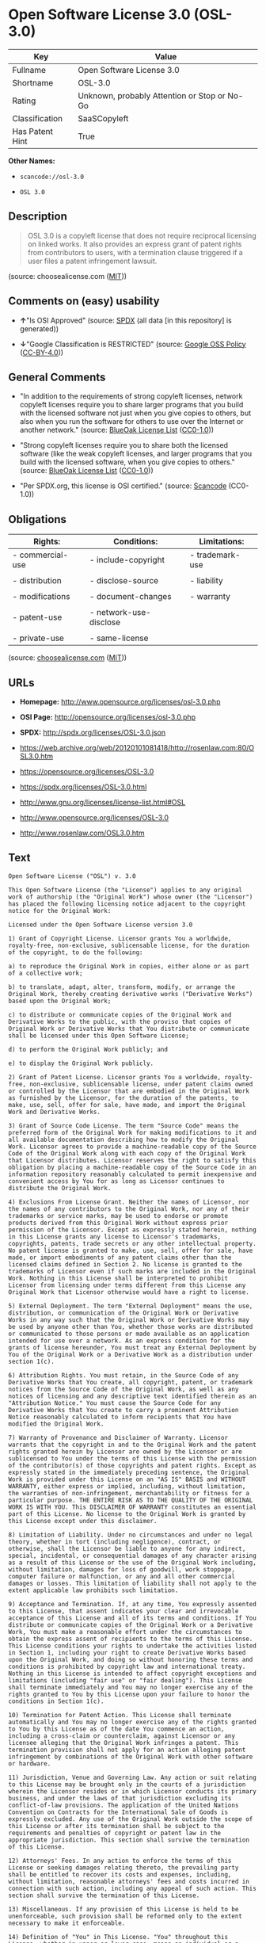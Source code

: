 * Open Software License 3.0 (OSL-3.0)

| Key               | Value                                          |
|-------------------+------------------------------------------------|
| Fullname          | Open Software License 3.0                      |
| Shortname         | OSL-3.0                                        |
| Rating            | Unknown, probably Attention or Stop or No-Go   |
| Classification    | SaaSCopyleft                                   |
| Has Patent Hint   | True                                           |

*Other Names:*

- =scancode://osl-3.0=

- =OSL 3.0=

** Description

#+BEGIN_QUOTE
  OSL 3.0 is a copyleft license that does not require reciprocal
  licensing on linked works. It also provides an express grant of patent
  rights from contributors to users, with a termination clause triggered
  if a user files a patent infringement lawsuit.
#+END_QUOTE

(source: choosealicense.com
([[https://github.com/github/choosealicense.com/blob/gh-pages/LICENSE.md][MIT]]))

** Comments on (easy) usability

- *↑*"Is OSI Approved" (source:
  [[https://spdx.org/licenses/OSL-3.0.html][SPDX]] (all data [in this
  repository] is generated))

- *↓*"Google Classification is RESTRICTED" (source:
  [[https://opensource.google.com/docs/thirdparty/licenses/][Google OSS
  Policy]]
  ([[https://creativecommons.org/licenses/by/4.0/legalcode][CC-BY-4.0]]))

** General Comments

- "In addition to the requirements of strong copyleft licenses, network
  copyleft licenses require you to share larger programs that you build
  with the licensed software not just when you give copies to others,
  but also when you run the software for others to use over the Internet
  or another network." (source:
  [[https://blueoakcouncil.org/copyleft][BlueOak License List]]
  ([[https://raw.githubusercontent.com/blueoakcouncil/blue-oak-list-npm-package/master/LICENSE][CC0-1.0]]))

- "Strong copyleft licenses require you to share both the licensed
  software (like the weak copyleft licenses, and larger programs that
  you build with the licensed software, when you give copies to others."
  (source: [[https://blueoakcouncil.org/copyleft][BlueOak License List]]
  ([[https://raw.githubusercontent.com/blueoakcouncil/blue-oak-list-npm-package/master/LICENSE][CC0-1.0]]))

- "Per SPDX.org, this license is OSI certified." (source:
  [[https://github.com/nexB/scancode-toolkit/blob/develop/src/licensedcode/data/licenses/osl-3.0.yml][Scancode]]
  (CC0-1.0))

** Obligations

| Rights:            | Conditions:              | Limitations:      |
|--------------------+--------------------------+-------------------|
| - commercial-use   | - include-copyright      | - trademark-use   |
|                    |                          |                   |
| - distribution     | - disclose-source        | - liability       |
|                    |                          |                   |
| - modifications    | - document-changes       | - warranty        |
|                    |                          |                   |
| - patent-use       | - network-use-disclose   |                   |
|                    |                          |                   |
| - private-use      | - same-license           |                   |
                                                                   

(source:
[[https://github.com/github/choosealicense.com/blob/gh-pages/_licenses/osl-3.0.txt][choosealicense.com]]
([[https://github.com/github/choosealicense.com/blob/gh-pages/LICENSE.md][MIT]]))

** URLs

- *Homepage:* http://www.opensource.org/licenses/osl-3.0.php

- *OSI Page:* http://opensource.org/licenses/osl-3.0.php

- *SPDX:* http://spdx.org/licenses/OSL-3.0.json

- https://web.archive.org/web/20120101081418/http://rosenlaw.com:80/OSL3.0.htm

- https://opensource.org/licenses/OSL-3.0

- https://spdx.org/licenses/OSL-3.0.html

- http://www.gnu.org/licenses/license-list.html#OSL

- http://www.opensource.org/licenses/OSL-3.0

- http://www.rosenlaw.com/OSL3.0.htm

** Text

#+BEGIN_EXAMPLE
  Open Software License ("OSL") v. 3.0

  This Open Software License (the "License") applies to any original work of authorship (the "Original Work") whose owner (the "Licensor") has placed the following licensing notice adjacent to the copyright notice for the Original Work:

  Licensed under the Open Software License version 3.0

  1) Grant of Copyright License. Licensor grants You a worldwide, royalty-free, non-exclusive, sublicensable license, for the duration of the copyright, to do the following:

  a) to reproduce the Original Work in copies, either alone or as part of a collective work;

  b) to translate, adapt, alter, transform, modify, or arrange the Original Work, thereby creating derivative works ("Derivative Works") based upon the Original Work;

  c) to distribute or communicate copies of the Original Work and Derivative Works to the public, with the proviso that copies of Original Work or Derivative Works that You distribute or communicate shall be licensed under this Open Software License;

  d) to perform the Original Work publicly; and

  e) to display the Original Work publicly.

  2) Grant of Patent License. Licensor grants You a worldwide, royalty-free, non-exclusive, sublicensable license, under patent claims owned or controlled by the Licensor that are embodied in the Original Work as furnished by the Licensor, for the duration of the patents, to make, use, sell, offer for sale, have made, and import the Original Work and Derivative Works.

  3) Grant of Source Code License. The term "Source Code" means the preferred form of the Original Work for making modifications to it and all available documentation describing how to modify the Original Work. Licensor agrees to provide a machine-readable copy of the Source Code of the Original Work along with each copy of the Original Work that Licensor distributes. Licensor reserves the right to satisfy this obligation by placing a machine-readable copy of the Source Code in an information repository reasonably calculated to permit inexpensive and convenient access by You for as long as Licensor continues to distribute the Original Work.

  4) Exclusions From License Grant. Neither the names of Licensor, nor the names of any contributors to the Original Work, nor any of their trademarks or service marks, may be used to endorse or promote products derived from this Original Work without express prior permission of the Licensor. Except as expressly stated herein, nothing in this License grants any license to Licensor's trademarks, copyrights, patents, trade secrets or any other intellectual property. No patent license is granted to make, use, sell, offer for sale, have made, or import embodiments of any patent claims other than the licensed claims defined in Section 2. No license is granted to the trademarks of Licensor even if such marks are included in the Original Work. Nothing in this License shall be interpreted to prohibit Licensor from licensing under terms different from this License any Original Work that Licensor otherwise would have a right to license.

  5) External Deployment. The term "External Deployment" means the use, distribution, or communication of the Original Work or Derivative Works in any way such that the Original Work or Derivative Works may be used by anyone other than You, whether those works are distributed or communicated to those persons or made available as an application intended for use over a network. As an express condition for the grants of license hereunder, You must treat any External Deployment by You of the Original Work or a Derivative Work as a distribution under section 1(c).

  6) Attribution Rights. You must retain, in the Source Code of any Derivative Works that You create, all copyright, patent, or trademark notices from the Source Code of the Original Work, as well as any notices of licensing and any descriptive text identified therein as an "Attribution Notice." You must cause the Source Code for any Derivative Works that You create to carry a prominent Attribution Notice reasonably calculated to inform recipients that You have modified the Original Work.

  7) Warranty of Provenance and Disclaimer of Warranty. Licensor warrants that the copyright in and to the Original Work and the patent rights granted herein by Licensor are owned by the Licensor or are sublicensed to You under the terms of this License with the permission of the contributor(s) of those copyrights and patent rights. Except as expressly stated in the immediately preceding sentence, the Original Work is provided under this License on an "AS IS" BASIS and WITHOUT WARRANTY, either express or implied, including, without limitation, the warranties of non-infringement, merchantability or fitness for a particular purpose. THE ENTIRE RISK AS TO THE QUALITY OF THE ORIGINAL WORK IS WITH YOU. This DISCLAIMER OF WARRANTY constitutes an essential part of this License. No license to the Original Work is granted by this License except under this disclaimer.

  8) Limitation of Liability. Under no circumstances and under no legal theory, whether in tort (including negligence), contract, or otherwise, shall the Licensor be liable to anyone for any indirect, special, incidental, or consequential damages of any character arising as a result of this License or the use of the Original Work including, without limitation, damages for loss of goodwill, work stoppage, computer failure or malfunction, or any and all other commercial damages or losses. This limitation of liability shall not apply to the extent applicable law prohibits such limitation.

  9) Acceptance and Termination. If, at any time, You expressly assented to this License, that assent indicates your clear and irrevocable acceptance of this License and all of its terms and conditions. If You distribute or communicate copies of the Original Work or a Derivative Work, You must make a reasonable effort under the circumstances to obtain the express assent of recipients to the terms of this License. This License conditions your rights to undertake the activities listed in Section 1, including your right to create Derivative Works based upon the Original Work, and doing so without honoring these terms and conditions is prohibited by copyright law and international treaty. Nothing in this License is intended to affect copyright exceptions and limitations (including "fair use" or "fair dealing"). This License shall terminate immediately and You may no longer exercise any of the rights granted to You by this License upon your failure to honor the conditions in Section 1(c).

  10) Termination for Patent Action. This License shall terminate automatically and You may no longer exercise any of the rights granted to You by this License as of the date You commence an action, including a cross-claim or counterclaim, against Licensor or any licensee alleging that the Original Work infringes a patent. This termination provision shall not apply for an action alleging patent infringement by combinations of the Original Work with other software or hardware.

  11) Jurisdiction, Venue and Governing Law. Any action or suit relating to this License may be brought only in the courts of a jurisdiction wherein the Licensor resides or in which Licensor conducts its primary business, and under the laws of that jurisdiction excluding its conflict-of-law provisions. The application of the United Nations Convention on Contracts for the International Sale of Goods is expressly excluded. Any use of the Original Work outside the scope of this License or after its termination shall be subject to the requirements and penalties of copyright or patent law in the appropriate jurisdiction. This section shall survive the termination of this License.

  12) Attorneys' Fees. In any action to enforce the terms of this License or seeking damages relating thereto, the prevailing party shall be entitled to recover its costs and expenses, including, without limitation, reasonable attorneys' fees and costs incurred in connection with such action, including any appeal of such action. This section shall survive the termination of this License.

  13) Miscellaneous. If any provision of this License is held to be unenforceable, such provision shall be reformed only to the extent necessary to make it enforceable.

  14) Definition of "You" in This License. "You" throughout this License, whether in upper or lower case, means an individual or a legal entity exercising rights under, and complying with all of the terms of, this License. For legal entities, "You" includes any entity that controls, is controlled by, or is under common control with you. For purposes of this definition, "control" means (i) the power, direct or indirect, to cause the direction or management of such entity, whether by contract or otherwise, or (ii) ownership of fifty percent (50%) or more of the outstanding shares, or (iii) beneficial ownership of such entity.

  15) Right to Use. You may use the Original Work in all ways not otherwise restricted or conditioned by this License or by law, and Licensor promises not to interfere with or be responsible for such uses by You.

  16) Modification of This License. This License is Copyright © 2005 Lawrence Rosen. Permission is granted to copy, distribute, or communicate this License without modification. Nothing in this License permits You to modify this License as applied to the Original Work or to Derivative Works. However, You may modify the text of this License and copy, distribute or communicate your modified version (the "Modified License") and apply it to other original works of authorship subject to the following conditions: (i) You may not indicate in any way that your Modified License is the "Open Software License" or "OSL" and you may not use those names in the name of your Modified License; (ii) You must replace the notice specified in the first paragraph above with the notice "Licensed under <insert your license name here>" or with a notice of your own that is not confusingly similar to the notice in this License; and (iii) You may not claim that your original works are open source software unless your Modified License has been approved by Open Source Initiative (OSI) and You comply with its license review and certification process.
#+END_EXAMPLE

--------------

** Raw Data

*** Facts

- [[https://spdx.org/licenses/OSL-3.0.html][SPDX]] (all data [in this
  repository] is generated)

- [[https://blueoakcouncil.org/copyleft][BlueOak License List]]
  ([[https://raw.githubusercontent.com/blueoakcouncil/blue-oak-list-npm-package/master/LICENSE][CC0-1.0]])

- [[https://github.com/OpenChain-Project/curriculum/raw/ddf1e879341adbd9b297cd67c5d5c16b2076540b/policy-template/Open%20Source%20Policy%20Template%20for%20OpenChain%20Specification%201.2.ods][OpenChainPolicyTemplate]]
  (CC0-1.0)

- [[https://github.com/nexB/scancode-toolkit/blob/develop/src/licensedcode/data/licenses/osl-3.0.yml][Scancode]]
  (CC0-1.0)

- [[https://github.com/github/choosealicense.com/blob/gh-pages/_licenses/osl-3.0.txt][choosealicense.com]]
  ([[https://github.com/github/choosealicense.com/blob/gh-pages/LICENSE.md][MIT]])

- [[https://en.wikipedia.org/wiki/Comparison_of_free_and_open-source_software_licenses][Wikipedia]]
  ([[https://creativecommons.org/licenses/by-sa/3.0/legalcode][CC-BY-SA-3.0]])

- [[https://opensource.google.com/docs/thirdparty/licenses/][Google OSS
  Policy]]
  ([[https://creativecommons.org/licenses/by/4.0/legalcode][CC-BY-4.0]])

- [[https://github.com/okfn/licenses/blob/master/licenses.csv][Open
  Knowledge International]]
  ([[https://opendatacommons.org/licenses/pddl/1-0/][PDDL-1.0]])

*** Raw JSON

#+BEGIN_EXAMPLE
  {
      "__impliedNames": [
          "OSL-3.0",
          "Open Software License 3.0",
          "scancode://osl-3.0",
          "OSL 3.0",
          "osl-3.0"
      ],
      "__impliedId": "OSL-3.0",
      "__impliedAmbiguousNames": [
          "Open Software License"
      ],
      "__impliedComments": [
          [
              "BlueOak License List",
              [
                  "In addition to the requirements of strong copyleft licenses, network copyleft licenses require you to share larger programs that you build with the licensed software not just when you give copies to others, but also when you run the software for others to use over the Internet or another network.",
                  "Strong copyleft licenses require you to share both the licensed software (like the weak copyleft licenses, and larger programs that you build with the licensed software, when you give copies to others."
              ]
          ],
          [
              "Scancode",
              [
                  "Per SPDX.org, this license is OSI certified."
              ]
          ]
      ],
      "__hasPatentHint": true,
      "facts": {
          "Open Knowledge International": {
              "is_generic": null,
              "legacy_ids": [],
              "status": "active",
              "domain_software": true,
              "url": "https://opensource.org/licenses/OSL-3.0",
              "maintainer": "Lawrence Rosen",
              "od_conformance": "not reviewed",
              "_sourceURL": "https://github.com/okfn/licenses/blob/master/licenses.csv",
              "domain_data": false,
              "osd_conformance": "approved",
              "id": "OSL-3.0",
              "title": "Open Software License 3.0",
              "_implications": {
                  "__impliedNames": [
                      "OSL-3.0",
                      "Open Software License 3.0"
                  ],
                  "__impliedId": "OSL-3.0",
                  "__impliedURLs": [
                      [
                          null,
                          "https://opensource.org/licenses/OSL-3.0"
                      ]
                  ]
              },
              "domain_content": true
          },
          "SPDX": {
              "isSPDXLicenseDeprecated": false,
              "spdxFullName": "Open Software License 3.0",
              "spdxDetailsURL": "http://spdx.org/licenses/OSL-3.0.json",
              "_sourceURL": "https://spdx.org/licenses/OSL-3.0.html",
              "spdxLicIsOSIApproved": true,
              "spdxSeeAlso": [
                  "https://web.archive.org/web/20120101081418/http://rosenlaw.com:80/OSL3.0.htm",
                  "https://opensource.org/licenses/OSL-3.0"
              ],
              "_implications": {
                  "__impliedNames": [
                      "OSL-3.0",
                      "Open Software License 3.0"
                  ],
                  "__impliedId": "OSL-3.0",
                  "__impliedJudgement": [
                      [
                          "SPDX",
                          {
                              "tag": "PositiveJudgement",
                              "contents": "Is OSI Approved"
                          }
                      ]
                  ],
                  "__isOsiApproved": true,
                  "__impliedURLs": [
                      [
                          "SPDX",
                          "http://spdx.org/licenses/OSL-3.0.json"
                      ],
                      [
                          null,
                          "https://web.archive.org/web/20120101081418/http://rosenlaw.com:80/OSL3.0.htm"
                      ],
                      [
                          null,
                          "https://opensource.org/licenses/OSL-3.0"
                      ]
                  ]
              },
              "spdxLicenseId": "OSL-3.0"
          },
          "Scancode": {
              "otherUrls": [
                  "http://www.gnu.org/licenses/license-list.html#OSL",
                  "http://www.opensource.org/licenses/OSL-3.0",
                  "http://www.rosenlaw.com/OSL3.0.htm",
                  "https://opensource.org/licenses/OSL-3.0",
                  "https://web.archive.org/web/20120101081418/http://rosenlaw.com:80/OSL3.0.htm"
              ],
              "homepageUrl": "http://www.opensource.org/licenses/osl-3.0.php",
              "shortName": "OSL 3.0",
              "textUrls": null,
              "text": "Open Software License (\"OSL\") v. 3.0\n\nThis Open Software License (the \"License\") applies to any original work of authorship (the \"Original Work\") whose owner (the \"Licensor\") has placed the following licensing notice adjacent to the copyright notice for the Original Work:\n\nLicensed under the Open Software License version 3.0\n\n1) Grant of Copyright License. Licensor grants You a worldwide, royalty-free, non-exclusive, sublicensable license, for the duration of the copyright, to do the following:\n\na) to reproduce the Original Work in copies, either alone or as part of a collective work;\n\nb) to translate, adapt, alter, transform, modify, or arrange the Original Work, thereby creating derivative works (\"Derivative Works\") based upon the Original Work;\n\nc) to distribute or communicate copies of the Original Work and Derivative Works to the public, with the proviso that copies of Original Work or Derivative Works that You distribute or communicate shall be licensed under this Open Software License;\n\nd) to perform the Original Work publicly; and\n\ne) to display the Original Work publicly.\n\n2) Grant of Patent License. Licensor grants You a worldwide, royalty-free, non-exclusive, sublicensable license, under patent claims owned or controlled by the Licensor that are embodied in the Original Work as furnished by the Licensor, for the duration of the patents, to make, use, sell, offer for sale, have made, and import the Original Work and Derivative Works.\n\n3) Grant of Source Code License. The term \"Source Code\" means the preferred form of the Original Work for making modifications to it and all available documentation describing how to modify the Original Work. Licensor agrees to provide a machine-readable copy of the Source Code of the Original Work along with each copy of the Original Work that Licensor distributes. Licensor reserves the right to satisfy this obligation by placing a machine-readable copy of the Source Code in an information repository reasonably calculated to permit inexpensive and convenient access by You for as long as Licensor continues to distribute the Original Work.\n\n4) Exclusions From License Grant. Neither the names of Licensor, nor the names of any contributors to the Original Work, nor any of their trademarks or service marks, may be used to endorse or promote products derived from this Original Work without express prior permission of the Licensor. Except as expressly stated herein, nothing in this License grants any license to Licensor's trademarks, copyrights, patents, trade secrets or any other intellectual property. No patent license is granted to make, use, sell, offer for sale, have made, or import embodiments of any patent claims other than the licensed claims defined in Section 2. No license is granted to the trademarks of Licensor even if such marks are included in the Original Work. Nothing in this License shall be interpreted to prohibit Licensor from licensing under terms different from this License any Original Work that Licensor otherwise would have a right to license.\n\n5) External Deployment. The term \"External Deployment\" means the use, distribution, or communication of the Original Work or Derivative Works in any way such that the Original Work or Derivative Works may be used by anyone other than You, whether those works are distributed or communicated to those persons or made available as an application intended for use over a network. As an express condition for the grants of license hereunder, You must treat any External Deployment by You of the Original Work or a Derivative Work as a distribution under section 1(c).\n\n6) Attribution Rights. You must retain, in the Source Code of any Derivative Works that You create, all copyright, patent, or trademark notices from the Source Code of the Original Work, as well as any notices of licensing and any descriptive text identified therein as an \"Attribution Notice.\" You must cause the Source Code for any Derivative Works that You create to carry a prominent Attribution Notice reasonably calculated to inform recipients that You have modified the Original Work.\n\n7) Warranty of Provenance and Disclaimer of Warranty. Licensor warrants that the copyright in and to the Original Work and the patent rights granted herein by Licensor are owned by the Licensor or are sublicensed to You under the terms of this License with the permission of the contributor(s) of those copyrights and patent rights. Except as expressly stated in the immediately preceding sentence, the Original Work is provided under this License on an \"AS IS\" BASIS and WITHOUT WARRANTY, either express or implied, including, without limitation, the warranties of non-infringement, merchantability or fitness for a particular purpose. THE ENTIRE RISK AS TO THE QUALITY OF THE ORIGINAL WORK IS WITH YOU. This DISCLAIMER OF WARRANTY constitutes an essential part of this License. No license to the Original Work is granted by this License except under this disclaimer.\n\n8) Limitation of Liability. Under no circumstances and under no legal theory, whether in tort (including negligence), contract, or otherwise, shall the Licensor be liable to anyone for any indirect, special, incidental, or consequential damages of any character arising as a result of this License or the use of the Original Work including, without limitation, damages for loss of goodwill, work stoppage, computer failure or malfunction, or any and all other commercial damages or losses. This limitation of liability shall not apply to the extent applicable law prohibits such limitation.\n\n9) Acceptance and Termination. If, at any time, You expressly assented to this License, that assent indicates your clear and irrevocable acceptance of this License and all of its terms and conditions. If You distribute or communicate copies of the Original Work or a Derivative Work, You must make a reasonable effort under the circumstances to obtain the express assent of recipients to the terms of this License. This License conditions your rights to undertake the activities listed in Section 1, including your right to create Derivative Works based upon the Original Work, and doing so without honoring these terms and conditions is prohibited by copyright law and international treaty. Nothing in this License is intended to affect copyright exceptions and limitations (including \"fair use\" or \"fair dealing\"). This License shall terminate immediately and You may no longer exercise any of the rights granted to You by this License upon your failure to honor the conditions in Section 1(c).\n\n10) Termination for Patent Action. This License shall terminate automatically and You may no longer exercise any of the rights granted to You by this License as of the date You commence an action, including a cross-claim or counterclaim, against Licensor or any licensee alleging that the Original Work infringes a patent. This termination provision shall not apply for an action alleging patent infringement by combinations of the Original Work with other software or hardware.\n\n11) Jurisdiction, Venue and Governing Law. Any action or suit relating to this License may be brought only in the courts of a jurisdiction wherein the Licensor resides or in which Licensor conducts its primary business, and under the laws of that jurisdiction excluding its conflict-of-law provisions. The application of the United Nations Convention on Contracts for the International Sale of Goods is expressly excluded. Any use of the Original Work outside the scope of this License or after its termination shall be subject to the requirements and penalties of copyright or patent law in the appropriate jurisdiction. This section shall survive the termination of this License.\n\n12) Attorneys' Fees. In any action to enforce the terms of this License or seeking damages relating thereto, the prevailing party shall be entitled to recover its costs and expenses, including, without limitation, reasonable attorneys' fees and costs incurred in connection with such action, including any appeal of such action. This section shall survive the termination of this License.\n\n13) Miscellaneous. If any provision of this License is held to be unenforceable, such provision shall be reformed only to the extent necessary to make it enforceable.\n\n14) Definition of \"You\" in This License. \"You\" throughout this License, whether in upper or lower case, means an individual or a legal entity exercising rights under, and complying with all of the terms of, this License. For legal entities, \"You\" includes any entity that controls, is controlled by, or is under common control with you. For purposes of this definition, \"control\" means (i) the power, direct or indirect, to cause the direction or management of such entity, whether by contract or otherwise, or (ii) ownership of fifty percent (50%) or more of the outstanding shares, or (iii) beneficial ownership of such entity.\n\n15) Right to Use. You may use the Original Work in all ways not otherwise restricted or conditioned by this License or by law, and Licensor promises not to interfere with or be responsible for such uses by You.\n\n16) Modification of This License. This License is Copyright ÃÂ© 2005 Lawrence Rosen. Permission is granted to copy, distribute, or communicate this License without modification. Nothing in this License permits You to modify this License as applied to the Original Work or to Derivative Works. However, You may modify the text of this License and copy, distribute or communicate your modified version (the \"Modified License\") and apply it to other original works of authorship subject to the following conditions: (i) You may not indicate in any way that your Modified License is the \"Open Software License\" or \"OSL\" and you may not use those names in the name of your Modified License; (ii) You must replace the notice specified in the first paragraph above with the notice \"Licensed under <insert your license name here>\" or with a notice of your own that is not confusingly similar to the notice in this License; and (iii) You may not claim that your original works are open source software unless your Modified License has been approved by Open Source Initiative (OSI) and You comply with its license review and certification process.",
              "category": "Copyleft",
              "osiUrl": "http://opensource.org/licenses/osl-3.0.php",
              "owner": "Lawrence Rosen",
              "_sourceURL": "https://github.com/nexB/scancode-toolkit/blob/develop/src/licensedcode/data/licenses/osl-3.0.yml",
              "key": "osl-3.0",
              "name": "Open Software License 3.0",
              "spdxId": "OSL-3.0",
              "notes": "Per SPDX.org, this license is OSI certified.",
              "_implications": {
                  "__impliedNames": [
                      "scancode://osl-3.0",
                      "OSL 3.0",
                      "OSL-3.0"
                  ],
                  "__impliedId": "OSL-3.0",
                  "__impliedComments": [
                      [
                          "Scancode",
                          [
                              "Per SPDX.org, this license is OSI certified."
                          ]
                      ]
                  ],
                  "__impliedCopyleft": [
                      [
                          "Scancode",
                          "Copyleft"
                      ]
                  ],
                  "__calculatedCopyleft": "Copyleft",
                  "__impliedText": "Open Software License (\"OSL\") v. 3.0\n\nThis Open Software License (the \"License\") applies to any original work of authorship (the \"Original Work\") whose owner (the \"Licensor\") has placed the following licensing notice adjacent to the copyright notice for the Original Work:\n\nLicensed under the Open Software License version 3.0\n\n1) Grant of Copyright License. Licensor grants You a worldwide, royalty-free, non-exclusive, sublicensable license, for the duration of the copyright, to do the following:\n\na) to reproduce the Original Work in copies, either alone or as part of a collective work;\n\nb) to translate, adapt, alter, transform, modify, or arrange the Original Work, thereby creating derivative works (\"Derivative Works\") based upon the Original Work;\n\nc) to distribute or communicate copies of the Original Work and Derivative Works to the public, with the proviso that copies of Original Work or Derivative Works that You distribute or communicate shall be licensed under this Open Software License;\n\nd) to perform the Original Work publicly; and\n\ne) to display the Original Work publicly.\n\n2) Grant of Patent License. Licensor grants You a worldwide, royalty-free, non-exclusive, sublicensable license, under patent claims owned or controlled by the Licensor that are embodied in the Original Work as furnished by the Licensor, for the duration of the patents, to make, use, sell, offer for sale, have made, and import the Original Work and Derivative Works.\n\n3) Grant of Source Code License. The term \"Source Code\" means the preferred form of the Original Work for making modifications to it and all available documentation describing how to modify the Original Work. Licensor agrees to provide a machine-readable copy of the Source Code of the Original Work along with each copy of the Original Work that Licensor distributes. Licensor reserves the right to satisfy this obligation by placing a machine-readable copy of the Source Code in an information repository reasonably calculated to permit inexpensive and convenient access by You for as long as Licensor continues to distribute the Original Work.\n\n4) Exclusions From License Grant. Neither the names of Licensor, nor the names of any contributors to the Original Work, nor any of their trademarks or service marks, may be used to endorse or promote products derived from this Original Work without express prior permission of the Licensor. Except as expressly stated herein, nothing in this License grants any license to Licensor's trademarks, copyrights, patents, trade secrets or any other intellectual property. No patent license is granted to make, use, sell, offer for sale, have made, or import embodiments of any patent claims other than the licensed claims defined in Section 2. No license is granted to the trademarks of Licensor even if such marks are included in the Original Work. Nothing in this License shall be interpreted to prohibit Licensor from licensing under terms different from this License any Original Work that Licensor otherwise would have a right to license.\n\n5) External Deployment. The term \"External Deployment\" means the use, distribution, or communication of the Original Work or Derivative Works in any way such that the Original Work or Derivative Works may be used by anyone other than You, whether those works are distributed or communicated to those persons or made available as an application intended for use over a network. As an express condition for the grants of license hereunder, You must treat any External Deployment by You of the Original Work or a Derivative Work as a distribution under section 1(c).\n\n6) Attribution Rights. You must retain, in the Source Code of any Derivative Works that You create, all copyright, patent, or trademark notices from the Source Code of the Original Work, as well as any notices of licensing and any descriptive text identified therein as an \"Attribution Notice.\" You must cause the Source Code for any Derivative Works that You create to carry a prominent Attribution Notice reasonably calculated to inform recipients that You have modified the Original Work.\n\n7) Warranty of Provenance and Disclaimer of Warranty. Licensor warrants that the copyright in and to the Original Work and the patent rights granted herein by Licensor are owned by the Licensor or are sublicensed to You under the terms of this License with the permission of the contributor(s) of those copyrights and patent rights. Except as expressly stated in the immediately preceding sentence, the Original Work is provided under this License on an \"AS IS\" BASIS and WITHOUT WARRANTY, either express or implied, including, without limitation, the warranties of non-infringement, merchantability or fitness for a particular purpose. THE ENTIRE RISK AS TO THE QUALITY OF THE ORIGINAL WORK IS WITH YOU. This DISCLAIMER OF WARRANTY constitutes an essential part of this License. No license to the Original Work is granted by this License except under this disclaimer.\n\n8) Limitation of Liability. Under no circumstances and under no legal theory, whether in tort (including negligence), contract, or otherwise, shall the Licensor be liable to anyone for any indirect, special, incidental, or consequential damages of any character arising as a result of this License or the use of the Original Work including, without limitation, damages for loss of goodwill, work stoppage, computer failure or malfunction, or any and all other commercial damages or losses. This limitation of liability shall not apply to the extent applicable law prohibits such limitation.\n\n9) Acceptance and Termination. If, at any time, You expressly assented to this License, that assent indicates your clear and irrevocable acceptance of this License and all of its terms and conditions. If You distribute or communicate copies of the Original Work or a Derivative Work, You must make a reasonable effort under the circumstances to obtain the express assent of recipients to the terms of this License. This License conditions your rights to undertake the activities listed in Section 1, including your right to create Derivative Works based upon the Original Work, and doing so without honoring these terms and conditions is prohibited by copyright law and international treaty. Nothing in this License is intended to affect copyright exceptions and limitations (including \"fair use\" or \"fair dealing\"). This License shall terminate immediately and You may no longer exercise any of the rights granted to You by this License upon your failure to honor the conditions in Section 1(c).\n\n10) Termination for Patent Action. This License shall terminate automatically and You may no longer exercise any of the rights granted to You by this License as of the date You commence an action, including a cross-claim or counterclaim, against Licensor or any licensee alleging that the Original Work infringes a patent. This termination provision shall not apply for an action alleging patent infringement by combinations of the Original Work with other software or hardware.\n\n11) Jurisdiction, Venue and Governing Law. Any action or suit relating to this License may be brought only in the courts of a jurisdiction wherein the Licensor resides or in which Licensor conducts its primary business, and under the laws of that jurisdiction excluding its conflict-of-law provisions. The application of the United Nations Convention on Contracts for the International Sale of Goods is expressly excluded. Any use of the Original Work outside the scope of this License or after its termination shall be subject to the requirements and penalties of copyright or patent law in the appropriate jurisdiction. This section shall survive the termination of this License.\n\n12) Attorneys' Fees. In any action to enforce the terms of this License or seeking damages relating thereto, the prevailing party shall be entitled to recover its costs and expenses, including, without limitation, reasonable attorneys' fees and costs incurred in connection with such action, including any appeal of such action. This section shall survive the termination of this License.\n\n13) Miscellaneous. If any provision of this License is held to be unenforceable, such provision shall be reformed only to the extent necessary to make it enforceable.\n\n14) Definition of \"You\" in This License. \"You\" throughout this License, whether in upper or lower case, means an individual or a legal entity exercising rights under, and complying with all of the terms of, this License. For legal entities, \"You\" includes any entity that controls, is controlled by, or is under common control with you. For purposes of this definition, \"control\" means (i) the power, direct or indirect, to cause the direction or management of such entity, whether by contract or otherwise, or (ii) ownership of fifty percent (50%) or more of the outstanding shares, or (iii) beneficial ownership of such entity.\n\n15) Right to Use. You may use the Original Work in all ways not otherwise restricted or conditioned by this License or by law, and Licensor promises not to interfere with or be responsible for such uses by You.\n\n16) Modification of This License. This License is Copyright Â© 2005 Lawrence Rosen. Permission is granted to copy, distribute, or communicate this License without modification. Nothing in this License permits You to modify this License as applied to the Original Work or to Derivative Works. However, You may modify the text of this License and copy, distribute or communicate your modified version (the \"Modified License\") and apply it to other original works of authorship subject to the following conditions: (i) You may not indicate in any way that your Modified License is the \"Open Software License\" or \"OSL\" and you may not use those names in the name of your Modified License; (ii) You must replace the notice specified in the first paragraph above with the notice \"Licensed under <insert your license name here>\" or with a notice of your own that is not confusingly similar to the notice in this License; and (iii) You may not claim that your original works are open source software unless your Modified License has been approved by Open Source Initiative (OSI) and You comply with its license review and certification process.",
                  "__impliedURLs": [
                      [
                          "Homepage",
                          "http://www.opensource.org/licenses/osl-3.0.php"
                      ],
                      [
                          "OSI Page",
                          "http://opensource.org/licenses/osl-3.0.php"
                      ],
                      [
                          null,
                          "http://www.gnu.org/licenses/license-list.html#OSL"
                      ],
                      [
                          null,
                          "http://www.opensource.org/licenses/OSL-3.0"
                      ],
                      [
                          null,
                          "http://www.rosenlaw.com/OSL3.0.htm"
                      ],
                      [
                          null,
                          "https://opensource.org/licenses/OSL-3.0"
                      ],
                      [
                          null,
                          "https://web.archive.org/web/20120101081418/http://rosenlaw.com:80/OSL3.0.htm"
                      ]
                  ]
              }
          },
          "OpenChainPolicyTemplate": {
              "isSaaSDeemed": "yes",
              "licenseType": "SaaS",
              "freedomOrDeath": "no",
              "typeCopyleft": "strong",
              "_sourceURL": "https://github.com/OpenChain-Project/curriculum/raw/ddf1e879341adbd9b297cd67c5d5c16b2076540b/policy-template/Open%20Source%20Policy%20Template%20for%20OpenChain%20Specification%201.2.ods",
              "name": "Open Software License 3.0",
              "commercialUse": true,
              "spdxId": "OSL-3.0",
              "_implications": {
                  "__impliedNames": [
                      "OSL-3.0"
                  ]
              }
          },
          "BlueOak License List": {
              "url": "https://spdx.org/licenses/OSL-3.0.html",
              "familyName": "Open Software License",
              "_sourceURL": "https://blueoakcouncil.org/copyleft",
              "name": "Open Software License 3.0",
              "id": "OSL-3.0",
              "_implications": {
                  "__impliedNames": [
                      "OSL-3.0",
                      "Open Software License 3.0"
                  ],
                  "__impliedAmbiguousNames": [
                      "Open Software License"
                  ],
                  "__impliedComments": [
                      [
                          "BlueOak License List",
                          [
                              "In addition to the requirements of strong copyleft licenses, network copyleft licenses require you to share larger programs that you build with the licensed software not just when you give copies to others, but also when you run the software for others to use over the Internet or another network.",
                              "Strong copyleft licenses require you to share both the licensed software (like the weak copyleft licenses, and larger programs that you build with the licensed software, when you give copies to others."
                          ]
                      ]
                  ],
                  "__impliedCopyleft": [
                      [
                          "BlueOak License List",
                          "SaaSCopyleft"
                      ]
                  ],
                  "__calculatedCopyleft": "SaaSCopyleft",
                  "__impliedURLs": [
                      [
                          null,
                          "https://spdx.org/licenses/OSL-3.0.html"
                      ]
                  ]
              },
              "CopyleftKind": "SaaSCopyleft"
          },
          "Wikipedia": {
              "Distribution": {
                  "value": "Copylefted",
                  "description": "distribution of the code to third parties"
              },
              "Sublicensing": {
                  "value": "Copylefted",
                  "description": "whether modified code may be licensed under a different license (for example a copyright) or must retain the same license under which it was provided"
              },
              "Linking": {
                  "value": "Permissive",
                  "description": "linking of the licensed code with code licensed under a different license (e.g. when the code is provided as a library)"
              },
              "Publication date": "2005",
              "Coordinates": {
                  "name": "Open Software License",
                  "version": "3.0",
                  "spdxId": "OSL-3.0"
              },
              "_sourceURL": "https://en.wikipedia.org/wiki/Comparison_of_free_and_open-source_software_licenses",
              "Patent grant": {
                  "value": "Yes",
                  "description": "protection of licensees from patent claims made by code contributors regarding their contribution, and protection of contributors from patent claims made by licensees"
              },
              "_implications": {
                  "__impliedNames": [
                      "OSL-3.0",
                      "Open Software License 3.0"
                  ],
                  "__hasPatentHint": true
              },
              "Private use": {
                  "value": "Yes",
                  "description": "whether modification to the code must be shared with the community or may be used privately (e.g. internal use by a corporation)"
              },
              "Modification": {
                  "value": "Copylefted",
                  "description": "modification of the code by a licensee"
              }
          },
          "choosealicense.com": {
              "limitations": [
                  "trademark-use",
                  "liability",
                  "warranty"
              ],
              "_sourceURL": "https://github.com/github/choosealicense.com/blob/gh-pages/_licenses/osl-3.0.txt",
              "content": "---\ntitle: Open Software License 3.0\nspdx-id: OSL-3.0\n\ndescription: OSL 3.0 is a copyleft license that does not require reciprocal licensing on linked works. It also provides an express grant of patent rights from contributors to users, with a termination clause triggered if a user files a patent infringement lawsuit.\n\nhow: Create a text file (typically named LICENSE or LICENSE.txt) in the root of your source code and copy the text of the license into the file. Files licensed under OSL 3.0 must also include the notice \"Licensed under the Open Software License version 3.0\" adjacent to the copyright notice.\n\nnote: OSL 3.0's author has <a href=\"https://rosenlaw.com/OSL3.0-explained.htm\">provided an explanation</a> behind the creation of the license.\n\nusing:\n  appserver.io: https://github.com/appserver-io/appserver/blob/master/LICENSE.txt\n  JsonMapper: https://github.com/cweiske/jsonmapper/blob/master/LICENSE\n  Restyaboard: https://github.com/RestyaPlatform/board/blob/master/LICENSE.txt\n\npermissions:\n  - commercial-use\n  - distribution\n  - modifications\n  - patent-use\n  - private-use\n\nconditions:\n  - include-copyright\n  - disclose-source\n  - document-changes\n  - network-use-disclose\n  - same-license\n\nlimitations:\n  - trademark-use\n  - liability\n  - warranty\n\n---\n\nOpen Software License (\"OSL\") v. 3.0\n\nThis Open Software License (the \"License\") applies to any original work of\nauthorship (the \"Original Work\") whose owner (the \"Licensor\") has placed the\nfollowing licensing notice adjacent to the copyright notice for the Original\nWork:\n\nLicensed under the Open Software License version 3.0\n\n1) Grant of Copyright License. Licensor grants You a worldwide, royalty-free,\nnon-exclusive, sublicensable license, for the duration of the copyright, to do\nthe following:\n\n  a) to reproduce the Original Work in copies, either alone or as part of a\n  collective work;\n\n  b) to translate, adapt, alter, transform, modify, or arrange the Original\n  Work, thereby creating derivative works (\"Derivative Works\") based upon the\n  Original Work;\n\n  c) to distribute or communicate copies of the Original Work and Derivative\n  Works to the public, with the proviso that copies of Original Work or\n  Derivative Works that You distribute or communicate shall be licensed under\n  this Open Software License;\n\n  d) to perform the Original Work publicly; and\n\n  e) to display the Original Work publicly.\n\n2) Grant of Patent License. Licensor grants You a worldwide, royalty-free,\nnon-exclusive, sublicensable license, under patent claims owned or controlled\nby the Licensor that are embodied in the Original Work as furnished by the\nLicensor, for the duration of the patents, to make, use, sell, offer for sale,\nhave made, and import the Original Work and Derivative Works.\n\n3) Grant of Source Code License. The term \"Source Code\" means the preferred\nform of the Original Work for making modifications to it and all available\ndocumentation describing how to modify the Original Work. Licensor agrees to\nprovide a machine-readable copy of the Source Code of the Original Work along\nwith each copy of the Original Work that Licensor distributes. Licensor\nreserves the right to satisfy this obligation by placing a machine-readable\ncopy of the Source Code in an information repository reasonably calculated to\npermit inexpensive and convenient access by You for as long as Licensor\ncontinues to distribute the Original Work.\n\n4) Exclusions From License Grant. Neither the names of Licensor, nor the names\nof any contributors to the Original Work, nor any of their trademarks or\nservice marks, may be used to endorse or promote products derived from this\nOriginal Work without express prior permission of the Licensor. Except as\nexpressly stated herein, nothing in this License grants any license to\nLicensor's trademarks, copyrights, patents, trade secrets or any other\nintellectual property. No patent license is granted to make, use, sell, offer\nfor sale, have made, or import embodiments of any patent claims other than the\nlicensed claims defined in Section 2. No license is granted to the trademarks\nof Licensor even if such marks are included in the Original Work. Nothing in\nthis License shall be interpreted to prohibit Licensor from licensing under\nterms different from this License any Original Work that Licensor otherwise\nwould have a right to license.\n\n5) External Deployment. The term \"External Deployment\" means the use,\ndistribution, or communication of the Original Work or Derivative Works in any\nway such that the Original Work or Derivative Works may be used by anyone\nother than You, whether those works are distributed or communicated to those\npersons or made available as an application intended for use over a network.\nAs an express condition for the grants of license hereunder, You must treat\nany External Deployment by You of the Original Work or a Derivative Work as a\ndistribution under section 1(c).\n\n6) Attribution Rights. You must retain, in the Source Code of any Derivative\nWorks that You create, all copyright, patent, or trademark notices from the\nSource Code of the Original Work, as well as any notices of licensing and any\ndescriptive text identified therein as an \"Attribution Notice.\" You must cause\nthe Source Code for any Derivative Works that You create to carry a prominent\nAttribution Notice reasonably calculated to inform recipients that You have\nmodified the Original Work.\n\n7) Warranty of Provenance and Disclaimer of Warranty. Licensor warrants that\nthe copyright in and to the Original Work and the patent rights granted herein\nby Licensor are owned by the Licensor or are sublicensed to You under the\nterms of this License with the permission of the contributor(s) of those\ncopyrights and patent rights. Except as expressly stated in the immediately\npreceding sentence, the Original Work is provided under this License on an \"AS\nIS\" BASIS and WITHOUT WARRANTY, either express or implied, including, without\nlimitation, the warranties of non-infringement, merchantability or fitness for\na particular purpose. THE ENTIRE RISK AS TO THE QUALITY OF THE ORIGINAL WORK\nIS WITH YOU. This DISCLAIMER OF WARRANTY constitutes an essential part of this\nLicense. No license to the Original Work is granted by this License except\nunder this disclaimer.\n\n8) Limitation of Liability. Under no circumstances and under no legal theory,\nwhether in tort (including negligence), contract, or otherwise, shall the\nLicensor be liable to anyone for any indirect, special, incidental, or\nconsequential damages of any character arising as a result of this License or\nthe use of the Original Work including, without limitation, damages for loss\nof goodwill, work stoppage, computer failure or malfunction, or any and all\nother commercial damages or losses. This limitation of liability shall not\napply to the extent applicable law prohibits such limitation.\n\n9) Acceptance and Termination. If, at any time, You expressly assented to this\nLicense, that assent indicates your clear and irrevocable acceptance of this\nLicense and all of its terms and conditions. If You distribute or communicate\ncopies of the Original Work or a Derivative Work, You must make a reasonable\neffort under the circumstances to obtain the express assent of recipients to\nthe terms of this License. This License conditions your rights to undertake\nthe activities listed in Section 1, including your right to create Derivative\nWorks based upon the Original Work, and doing so without honoring these terms\nand conditions is prohibited by copyright law and international treaty.\nNothing in this License is intended to affect copyright exceptions and\nlimitations (including \"fair use\" or \"fair dealing\"). This License shall\nterminate immediately and You may no longer exercise any of the rights granted\nto You by this License upon your failure to honor the conditions in Section\n1(c).\n\n10) Termination for Patent Action. This License shall terminate automatically\nand You may no longer exercise any of the rights granted to You by this\nLicense as of the date You commence an action, including a cross-claim or\ncounterclaim, against Licensor or any licensee alleging that the Original Work\ninfringes a patent. This termination provision shall not apply for an action\nalleging patent infringement by combinations of the Original Work with other\nsoftware or hardware.\n\n11) Jurisdiction, Venue and Governing Law. Any action or suit relating to this\nLicense may be brought only in the courts of a jurisdiction wherein the\nLicensor resides or in which Licensor conducts its primary business, and under\nthe laws of that jurisdiction excluding its conflict-of-law provisions. The\napplication of the United Nations Convention on Contracts for the\nInternational Sale of Goods is expressly excluded. Any use of the Original\nWork outside the scope of this License or after its termination shall be\nsubject to the requirements and penalties of copyright or patent law in the\nappropriate jurisdiction. This section shall survive the termination of this\nLicense.\n\n12) Attorneys' Fees. In any action to enforce the terms of this License or\nseeking damages relating thereto, the prevailing party shall be entitled to\nrecover its costs and expenses, including, without limitation, reasonable\nattorneys' fees and costs incurred in connection with such action, including\nany appeal of such action. This section shall survive the termination of this\nLicense.\n\n13) Miscellaneous. If any provision of this License is held to be\nunenforceable, such provision shall be reformed only to the extent necessary\nto make it enforceable.\n\n14) Definition of \"You\" in This License. \"You\" throughout this License,\nwhether in upper or lower case, means an individual or a legal entity\nexercising rights under, and complying with all of the terms of, this License.\nFor legal entities, \"You\" includes any entity that controls, is controlled by,\nor is under common control with you. For purposes of this definition,\n\"control\" means (i) the power, direct or indirect, to cause the direction or\nmanagement of such entity, whether by contract or otherwise, or (ii) ownership\nof fifty percent (50%) or more of the outstanding shares, or (iii) beneficial\nownership of such entity.\n\n15) Right to Use. You may use the Original Work in all ways not otherwise\nrestricted or conditioned by this License or by law, and Licensor promises not\nto interfere with or be responsible for such uses by You.\n\n16) Modification of This License. This License is Copyright ÃÂ© 2005 Lawrence\nRosen. Permission is granted to copy, distribute, or communicate this License\nwithout modification. Nothing in this License permits You to modify this\nLicense as applied to the Original Work or to Derivative Works. However, You\nmay modify the text of this License and copy, distribute or communicate your\nmodified version (the \"Modified License\") and apply it to other original works\nof authorship subject to the following conditions: (i) You may not indicate in\nany way that your Modified License is the \"Open Software License\" or \"OSL\" and\nyou may not use those names in the name of your Modified License; (ii) You\nmust replace the notice specified in the first paragraph above with the notice\n\"Licensed under <insert your license name here>\" or with a notice of your own\nthat is not confusingly similar to the notice in this License; and (iii) You\nmay not claim that your original works are open source software unless your\nModified License has been approved by Open Source Initiative (OSI) and You\ncomply with its license review and certification process.\n",
              "name": "osl-3.0",
              "hidden": null,
              "spdxId": "OSL-3.0",
              "conditions": [
                  "include-copyright",
                  "disclose-source",
                  "document-changes",
                  "network-use-disclose",
                  "same-license"
              ],
              "permissions": [
                  "commercial-use",
                  "distribution",
                  "modifications",
                  "patent-use",
                  "private-use"
              ],
              "featured": null,
              "nickname": null,
              "how": "Create a text file (typically named LICENSE or LICENSE.txt) in the root of your source code and copy the text of the license into the file. Files licensed under OSL 3.0 must also include the notice \"Licensed under the Open Software License version 3.0\" adjacent to the copyright notice.",
              "title": "Open Software License 3.0",
              "_implications": {
                  "__impliedNames": [
                      "osl-3.0",
                      "OSL-3.0"
                  ],
                  "__obligations": {
                      "limitations": [
                          {
                              "tag": "ImpliedLimitation",
                              "contents": "trademark-use"
                          },
                          {
                              "tag": "ImpliedLimitation",
                              "contents": "liability"
                          },
                          {
                              "tag": "ImpliedLimitation",
                              "contents": "warranty"
                          }
                      ],
                      "rights": [
                          {
                              "tag": "ImpliedRight",
                              "contents": "commercial-use"
                          },
                          {
                              "tag": "ImpliedRight",
                              "contents": "distribution"
                          },
                          {
                              "tag": "ImpliedRight",
                              "contents": "modifications"
                          },
                          {
                              "tag": "ImpliedRight",
                              "contents": "patent-use"
                          },
                          {
                              "tag": "ImpliedRight",
                              "contents": "private-use"
                          }
                      ],
                      "conditions": [
                          {
                              "tag": "ImpliedCondition",
                              "contents": "include-copyright"
                          },
                          {
                              "tag": "ImpliedCondition",
                              "contents": "disclose-source"
                          },
                          {
                              "tag": "ImpliedCondition",
                              "contents": "document-changes"
                          },
                          {
                              "tag": "ImpliedCondition",
                              "contents": "network-use-disclose"
                          },
                          {
                              "tag": "ImpliedCondition",
                              "contents": "same-license"
                          }
                      ]
                  }
              },
              "description": "OSL 3.0 is a copyleft license that does not require reciprocal licensing on linked works. It also provides an express grant of patent rights from contributors to users, with a termination clause triggered if a user files a patent infringement lawsuit."
          },
          "Google OSS Policy": {
              "rating": "RESTRICTED",
              "_sourceURL": "https://opensource.google.com/docs/thirdparty/licenses/",
              "id": "OSL-3.0",
              "_implications": {
                  "__impliedNames": [
                      "OSL-3.0"
                  ],
                  "__impliedJudgement": [
                      [
                          "Google OSS Policy",
                          {
                              "tag": "NegativeJudgement",
                              "contents": "Google Classification is RESTRICTED"
                          }
                      ]
                  ]
              }
          }
      },
      "__impliedJudgement": [
          [
              "Google OSS Policy",
              {
                  "tag": "NegativeJudgement",
                  "contents": "Google Classification is RESTRICTED"
              }
          ],
          [
              "SPDX",
              {
                  "tag": "PositiveJudgement",
                  "contents": "Is OSI Approved"
              }
          ]
      ],
      "__impliedCopyleft": [
          [
              "BlueOak License List",
              "SaaSCopyleft"
          ],
          [
              "Scancode",
              "Copyleft"
          ]
      ],
      "__calculatedCopyleft": "SaaSCopyleft",
      "__obligations": {
          "limitations": [
              {
                  "tag": "ImpliedLimitation",
                  "contents": "trademark-use"
              },
              {
                  "tag": "ImpliedLimitation",
                  "contents": "liability"
              },
              {
                  "tag": "ImpliedLimitation",
                  "contents": "warranty"
              }
          ],
          "rights": [
              {
                  "tag": "ImpliedRight",
                  "contents": "commercial-use"
              },
              {
                  "tag": "ImpliedRight",
                  "contents": "distribution"
              },
              {
                  "tag": "ImpliedRight",
                  "contents": "modifications"
              },
              {
                  "tag": "ImpliedRight",
                  "contents": "patent-use"
              },
              {
                  "tag": "ImpliedRight",
                  "contents": "private-use"
              }
          ],
          "conditions": [
              {
                  "tag": "ImpliedCondition",
                  "contents": "include-copyright"
              },
              {
                  "tag": "ImpliedCondition",
                  "contents": "disclose-source"
              },
              {
                  "tag": "ImpliedCondition",
                  "contents": "document-changes"
              },
              {
                  "tag": "ImpliedCondition",
                  "contents": "network-use-disclose"
              },
              {
                  "tag": "ImpliedCondition",
                  "contents": "same-license"
              }
          ]
      },
      "__isOsiApproved": true,
      "__impliedText": "Open Software License (\"OSL\") v. 3.0\n\nThis Open Software License (the \"License\") applies to any original work of authorship (the \"Original Work\") whose owner (the \"Licensor\") has placed the following licensing notice adjacent to the copyright notice for the Original Work:\n\nLicensed under the Open Software License version 3.0\n\n1) Grant of Copyright License. Licensor grants You a worldwide, royalty-free, non-exclusive, sublicensable license, for the duration of the copyright, to do the following:\n\na) to reproduce the Original Work in copies, either alone or as part of a collective work;\n\nb) to translate, adapt, alter, transform, modify, or arrange the Original Work, thereby creating derivative works (\"Derivative Works\") based upon the Original Work;\n\nc) to distribute or communicate copies of the Original Work and Derivative Works to the public, with the proviso that copies of Original Work or Derivative Works that You distribute or communicate shall be licensed under this Open Software License;\n\nd) to perform the Original Work publicly; and\n\ne) to display the Original Work publicly.\n\n2) Grant of Patent License. Licensor grants You a worldwide, royalty-free, non-exclusive, sublicensable license, under patent claims owned or controlled by the Licensor that are embodied in the Original Work as furnished by the Licensor, for the duration of the patents, to make, use, sell, offer for sale, have made, and import the Original Work and Derivative Works.\n\n3) Grant of Source Code License. The term \"Source Code\" means the preferred form of the Original Work for making modifications to it and all available documentation describing how to modify the Original Work. Licensor agrees to provide a machine-readable copy of the Source Code of the Original Work along with each copy of the Original Work that Licensor distributes. Licensor reserves the right to satisfy this obligation by placing a machine-readable copy of the Source Code in an information repository reasonably calculated to permit inexpensive and convenient access by You for as long as Licensor continues to distribute the Original Work.\n\n4) Exclusions From License Grant. Neither the names of Licensor, nor the names of any contributors to the Original Work, nor any of their trademarks or service marks, may be used to endorse or promote products derived from this Original Work without express prior permission of the Licensor. Except as expressly stated herein, nothing in this License grants any license to Licensor's trademarks, copyrights, patents, trade secrets or any other intellectual property. No patent license is granted to make, use, sell, offer for sale, have made, or import embodiments of any patent claims other than the licensed claims defined in Section 2. No license is granted to the trademarks of Licensor even if such marks are included in the Original Work. Nothing in this License shall be interpreted to prohibit Licensor from licensing under terms different from this License any Original Work that Licensor otherwise would have a right to license.\n\n5) External Deployment. The term \"External Deployment\" means the use, distribution, or communication of the Original Work or Derivative Works in any way such that the Original Work or Derivative Works may be used by anyone other than You, whether those works are distributed or communicated to those persons or made available as an application intended for use over a network. As an express condition for the grants of license hereunder, You must treat any External Deployment by You of the Original Work or a Derivative Work as a distribution under section 1(c).\n\n6) Attribution Rights. You must retain, in the Source Code of any Derivative Works that You create, all copyright, patent, or trademark notices from the Source Code of the Original Work, as well as any notices of licensing and any descriptive text identified therein as an \"Attribution Notice.\" You must cause the Source Code for any Derivative Works that You create to carry a prominent Attribution Notice reasonably calculated to inform recipients that You have modified the Original Work.\n\n7) Warranty of Provenance and Disclaimer of Warranty. Licensor warrants that the copyright in and to the Original Work and the patent rights granted herein by Licensor are owned by the Licensor or are sublicensed to You under the terms of this License with the permission of the contributor(s) of those copyrights and patent rights. Except as expressly stated in the immediately preceding sentence, the Original Work is provided under this License on an \"AS IS\" BASIS and WITHOUT WARRANTY, either express or implied, including, without limitation, the warranties of non-infringement, merchantability or fitness for a particular purpose. THE ENTIRE RISK AS TO THE QUALITY OF THE ORIGINAL WORK IS WITH YOU. This DISCLAIMER OF WARRANTY constitutes an essential part of this License. No license to the Original Work is granted by this License except under this disclaimer.\n\n8) Limitation of Liability. Under no circumstances and under no legal theory, whether in tort (including negligence), contract, or otherwise, shall the Licensor be liable to anyone for any indirect, special, incidental, or consequential damages of any character arising as a result of this License or the use of the Original Work including, without limitation, damages for loss of goodwill, work stoppage, computer failure or malfunction, or any and all other commercial damages or losses. This limitation of liability shall not apply to the extent applicable law prohibits such limitation.\n\n9) Acceptance and Termination. If, at any time, You expressly assented to this License, that assent indicates your clear and irrevocable acceptance of this License and all of its terms and conditions. If You distribute or communicate copies of the Original Work or a Derivative Work, You must make a reasonable effort under the circumstances to obtain the express assent of recipients to the terms of this License. This License conditions your rights to undertake the activities listed in Section 1, including your right to create Derivative Works based upon the Original Work, and doing so without honoring these terms and conditions is prohibited by copyright law and international treaty. Nothing in this License is intended to affect copyright exceptions and limitations (including \"fair use\" or \"fair dealing\"). This License shall terminate immediately and You may no longer exercise any of the rights granted to You by this License upon your failure to honor the conditions in Section 1(c).\n\n10) Termination for Patent Action. This License shall terminate automatically and You may no longer exercise any of the rights granted to You by this License as of the date You commence an action, including a cross-claim or counterclaim, against Licensor or any licensee alleging that the Original Work infringes a patent. This termination provision shall not apply for an action alleging patent infringement by combinations of the Original Work with other software or hardware.\n\n11) Jurisdiction, Venue and Governing Law. Any action or suit relating to this License may be brought only in the courts of a jurisdiction wherein the Licensor resides or in which Licensor conducts its primary business, and under the laws of that jurisdiction excluding its conflict-of-law provisions. The application of the United Nations Convention on Contracts for the International Sale of Goods is expressly excluded. Any use of the Original Work outside the scope of this License or after its termination shall be subject to the requirements and penalties of copyright or patent law in the appropriate jurisdiction. This section shall survive the termination of this License.\n\n12) Attorneys' Fees. In any action to enforce the terms of this License or seeking damages relating thereto, the prevailing party shall be entitled to recover its costs and expenses, including, without limitation, reasonable attorneys' fees and costs incurred in connection with such action, including any appeal of such action. This section shall survive the termination of this License.\n\n13) Miscellaneous. If any provision of this License is held to be unenforceable, such provision shall be reformed only to the extent necessary to make it enforceable.\n\n14) Definition of \"You\" in This License. \"You\" throughout this License, whether in upper or lower case, means an individual or a legal entity exercising rights under, and complying with all of the terms of, this License. For legal entities, \"You\" includes any entity that controls, is controlled by, or is under common control with you. For purposes of this definition, \"control\" means (i) the power, direct or indirect, to cause the direction or management of such entity, whether by contract or otherwise, or (ii) ownership of fifty percent (50%) or more of the outstanding shares, or (iii) beneficial ownership of such entity.\n\n15) Right to Use. You may use the Original Work in all ways not otherwise restricted or conditioned by this License or by law, and Licensor promises not to interfere with or be responsible for such uses by You.\n\n16) Modification of This License. This License is Copyright Â© 2005 Lawrence Rosen. Permission is granted to copy, distribute, or communicate this License without modification. Nothing in this License permits You to modify this License as applied to the Original Work or to Derivative Works. However, You may modify the text of this License and copy, distribute or communicate your modified version (the \"Modified License\") and apply it to other original works of authorship subject to the following conditions: (i) You may not indicate in any way that your Modified License is the \"Open Software License\" or \"OSL\" and you may not use those names in the name of your Modified License; (ii) You must replace the notice specified in the first paragraph above with the notice \"Licensed under <insert your license name here>\" or with a notice of your own that is not confusingly similar to the notice in this License; and (iii) You may not claim that your original works are open source software unless your Modified License has been approved by Open Source Initiative (OSI) and You comply with its license review and certification process.",
      "__impliedURLs": [
          [
              "SPDX",
              "http://spdx.org/licenses/OSL-3.0.json"
          ],
          [
              null,
              "https://web.archive.org/web/20120101081418/http://rosenlaw.com:80/OSL3.0.htm"
          ],
          [
              null,
              "https://opensource.org/licenses/OSL-3.0"
          ],
          [
              null,
              "https://spdx.org/licenses/OSL-3.0.html"
          ],
          [
              "Homepage",
              "http://www.opensource.org/licenses/osl-3.0.php"
          ],
          [
              "OSI Page",
              "http://opensource.org/licenses/osl-3.0.php"
          ],
          [
              null,
              "http://www.gnu.org/licenses/license-list.html#OSL"
          ],
          [
              null,
              "http://www.opensource.org/licenses/OSL-3.0"
          ],
          [
              null,
              "http://www.rosenlaw.com/OSL3.0.htm"
          ]
      ]
  }
#+END_EXAMPLE

*** Dot Cluster Graph

[[../dot/OSL-3.0.svg]]